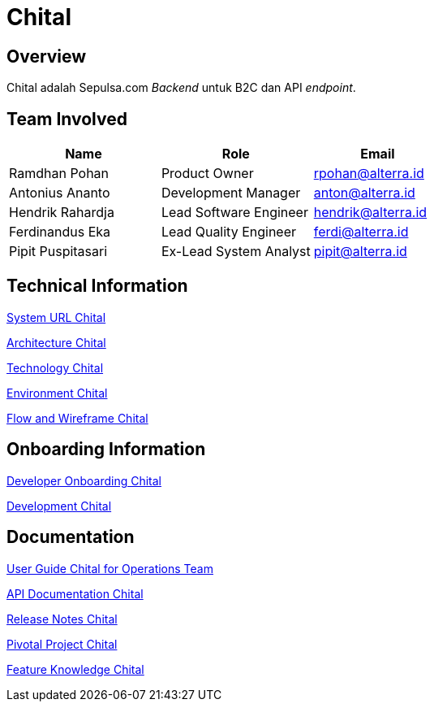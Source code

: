= Chital
:keywords: sti, sepulsa, whitelabel-order-system 

== Overview

Chital adalah Sepulsa.com _Backend_ untuk B2C dan API _endpoint_.

== Team Involved

[cols="35%,35%,30",frame=all, grid=all]
|===
^.^h| *Name* 
^.^h| *Role* 
^.^h| *Email*

| Ramdhan Pohan
| Product Owner
| rpohan@alterra.id

| Antonius Ananto
| Development Manager
| anton@alterra.id

| Hendrik Rahardja
| Lead Software Engineer
| hendrik@alterra.id

| Ferdinandus Eka
| Lead Quality Engineer
| ferdi@alterra.id

| Pipit Puspitasari
| Ex-Lead System Analyst
| pipit@alterra.id
|===

== Technical Information

<<./url-chital.adoc#, System URL Chital>>

<<./architecture-chital.adoc#, Architecture Chital>>

<<./technology-chital.adoc#, Technology Chital>>

<<./environment-chital.adoc#, Environment Chital>>

<<./flow-wire-chital.adoc#, Flow and Wireframe Chital>>

== Onboarding Information

<<./dev-onboarding-chital.adoc#, Developer Onboarding Chital>>

<<./development-chital.adoc#, Development Chital>>

== Documentation

https://docs.google.com/document/d/1zj7SfFCRDRgBcERk-LCiOjjR3uwRDxTtGskXN0DPxWM/edit?usp=sharing[User Guide Chital for Operations Team]

<<./api-doc-chital.adoc#, API Documentation Chital>>

<<./release-note-chital.adoc#, Release Notes Chital>>

<<./pivotal-chital.adoc#, Pivotal Project Chital>>

<<./Feature-Knowledge-Chital/index.adoc#, Feature Knowledge Chital>>

